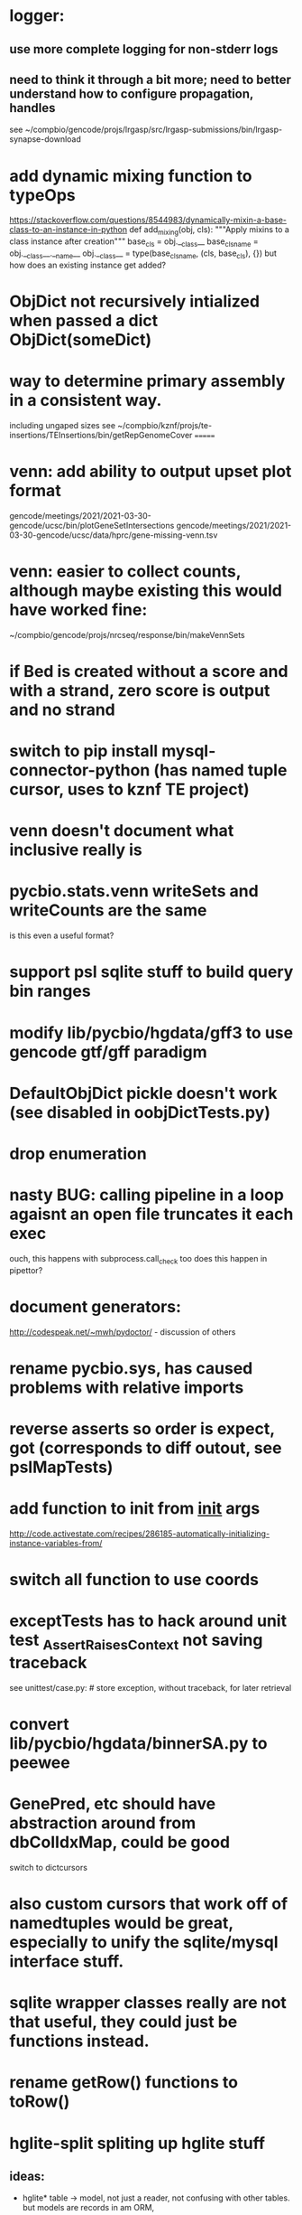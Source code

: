 * logger:
** use more complete logging for non-stderr logs
** need to think it through a bit more; need to better understand how to configure propagation, handles
see ~/compbio/gencode/projs/lrgasp/src/lrgasp-submissions/bin/lrgasp-synapse-download
* add dynamic mixing function to typeOps
https://stackoverflow.com/questions/8544983/dynamically-mixin-a-base-class-to-an-instance-in-python
def add_mixing(obj, cls):
    """Apply mixins to a class instance after creation"""
    base_cls = obj.__class__
    base_cls_name = obj.__class__.__name__
    obj.__class__ = type(base_cls_name, (cls, base_cls), {})
but how does an existing instance get added?

* ObjDict not recursively intialized when passed a dict ObjDict(someDict)
* way to determine primary assembly in a consistent way.
including ungaped sizes
see ~/compbio/kznf/projs/te-insertions/TEInsertions/bin/getRepGenomeCover
=======
* venn: add ability to output upset plot format
gencode/meetings/2021/2021-03-30-gencode/ucsc/bin/plotGeneSetIntersections
gencode/meetings/2021/2021-03-30-gencode/ucsc/data/hprc/gene-missing-venn.tsv
* venn: easier to collect counts, although maybe existing this would have worked fine:
~/compbio/gencode/projs/nrcseq/response/bin/makeVennSets
* if Bed is created without a score and with a strand, zero score is output and no strand
* switch to pip install mysql-connector-python (has named tuple cursor, uses to kznf TE project)
* venn doesn't document what inclusive really is
* pycbio.stats.venn writeSets and writeCounts are the same
is this even a useful format?
* support psl sqlite stuff to build query bin ranges
* modify lib/pycbio/hgdata/gff3 to use gencode gtf/gff paradigm
* DefaultObjDict pickle doesn't work (see disabled in oobjDictTests.py)
* drop enumeration
* nasty BUG:  calling pipeline in a loop agaisnt an open file truncates it each exec
    ouch, this happens with subprocess.call_check too
    does this happen in pipettor?

* document generators:
  http://codespeak.net/~mwh/pydoctor/ - discussion of others

* rename pycbio.sys, has caused problems with relative imports

* reverse asserts so order is expect, got (corresponds to diff outout, see pslMapTests)

* add function to init from __init__ args
  http://code.activestate.com/recipes/286185-automatically-initializing-instance-variables-from/
* switch all function to use coords
* exceptTests has to hack around unit test _AssertRaisesContext not saving traceback
see unittest/case.py: # store exception, without traceback, for later retrieval

* convert lib/pycbio/hgdata/binnerSA.py to peewee
* GenePred, etc should have abstraction around from dbColIdxMap, could be good
switch to dictcursors
* also custom cursors that work off of namedtuples would be great, especially to unify the sqlite/mysql interface stuff.
* sqlite wrapper classes really are not that useful, they could just be functions instead.
* rename getRow() functions to toRow()
* hglite-split spliting up hglite stuff
** ideas: 
 - hglite* table -> model, not just a reader, not confusing with other tables.
   but models are records in am ORM, 
- get*() to read*() methods
* provide support for implementing commands that have optional stdin/stdout
using /dev/stdout doesn't work, as it reset file to the beginning, rather
that append to current location.  Doing:
  fh = os.fdopen(os.dup(sys.stdout.fileno()), "w")
works better
partial test implemented here:
tests/libtests/pycbio/sys/fileOpsTests.py::DISABLED_testOpengzDevStdout()
bed-analysis-tools has some tools that were quickly hacked to compare mappings and alignments for the cactus paper.  It got rather hacky, but there might be some seeds of good commands here.
